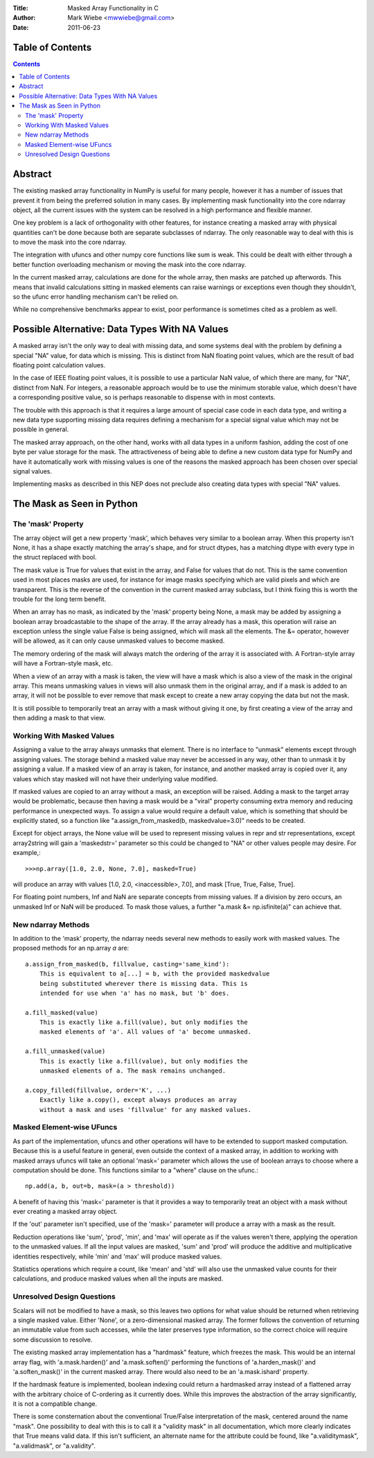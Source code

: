 :Title: Masked Array Functionality in C
:Author: Mark Wiebe <mwwiebe@gmail.com>
:Date: 2011-06-23

*****************
Table of Contents
*****************

.. contents::

********
Abstract
********

The existing masked array functionality in NumPy is useful for many
people, however it has a number of issues that prevent it from being
the preferred solution in many cases. By implementing mask functionality
into the core ndarray object, all the current issues with the system
can be resolved in a high performance and flexible manner.

One key problem is a lack of orthogonality with other features, for
instance creating a masked array with physical quantities can't be
done because both are separate subclasses of ndarray. The only reasonable
way to deal with this is to move the mask into the core ndarray.

The integration with ufuncs and other numpy core functions like sum is weak.
This could be dealt with either through a better function overloading
mechanism or moving the mask into the core ndarray.

In the current masked array, calculations are done for the whole array,
then masks are patched up afterwords. This means that invalid calculations
sitting in masked elements can raise warnings or exceptions even though they
shouldn't, so the ufunc error handling mechanism can't be relied on.

While no comprehensive benchmarks appear to exist, poor performance is
sometimes cited as a problem as well.

***********************************************
Possible Alternative: Data Types With NA Values
***********************************************

A masked array isn't the only way to deal with missing data, and
some systems deal with the problem by defining a special "NA" value,
for data which is missing. This is distinct from NaN floating point
values, which are the result of bad floating point calculation values.

In the case of IEEE floating point values, it is possible to use a
particular NaN value, of which there are many, for "NA", distinct
from NaN. For integers, a reasonable approach would be to use
the minimum storable value, which doesn't have a corresponding positive
value, so is perhaps reasonable to dispense with in most contexts.

The trouble with this approach is that it requires a large amount
of special case code in each data type, and writing a new data type
supporting missing data requires defining a mechanism for a special
signal value which may not be possible in general.

The masked array approach, on the other hand, works with all data types
in a uniform fashion, adding the cost of one byte per value storage
for the mask. The attractiveness of being able to define a new custom
data type for NumPy and have it automatically work with missing values
is one of the reasons the masked approach has been chosen over special
signal values.

Implementing masks as described in this NEP does not preclude also
creating data types with special "NA" values.

**************************
The Mask as Seen in Python
**************************

The 'mask' Property
===================

The array object will get a new property 'mask', which behaves very
similar to a boolean array. When this property isn't None, it
has a shape exactly matching the array's shape, and for struct dtypes,
has a matching dtype with every type in the struct replaced with bool.

The mask value is True for values that exist in the array, and False
for values that do not. This is the same convention used in most places
masks are used, for instance for image masks specifying which are valid
pixels and which are transparent. This is the reverse of the convention
in the current masked array subclass, but I think fixing this is worth
the trouble for the long term benefit.

When an array has no mask, as indicated by the 'mask' property being
None, a mask may be added by assigning a boolean array broadcastable
to the shape of the array. If the array already has a mask, this
operation will raise an exception unless the single value False is
being assigned, which will mask all the elements. The &= operator,
however will be allowed, as it can only cause unmasked values to become
masked.

The memory ordering of the mask will always match the ordering of
the array it is associated with. A Fortran-style array will have a
Fortran-style mask, etc.

When a view of an array with a mask is taken, the view will have a mask
which is also a view of the mask in the original array. This means unmasking
values in views will also unmask them in the original array, and if
a mask is added to an array, it will not be possible to ever remove that
mask except to create a new array copying the data but not the mask.

It is still possible to temporarily treat an array with a mask without
giving it one, by first creating a view of the array and then adding a
mask to that view.

Working With Masked Values
==========================

Assigning a value to the array always unmasks that element. There is
no interface to "unmask" elements except through assigning values.
The storage behind a masked value may never be accessed in any way,
other than to unmask it by assigning a value. If a masked view of
an array is taken, for instance, and another masked array is copied
over it, any values which stay masked will not have their underlying
value modified.

If masked values are copied to an array without a mask, an exception will
be raised. Adding a mask to the target array would be problematic, because
then having a mask would be a "viral" property consuming extra memory
and reducing performance in unexpected ways. To assign a value would require
a default value, which is something that should be explicitly stated,
so a function like "a.assign_from_masked(b, maskedvalue=3.0)" needs to
be created.

Except for object arrays, the None value will be used to represent
missing values in repr and str representations, except array2string
will gain a 'maskedstr=' parameter so this could be changed to "NA" or
other values people may desire. For example,::

    >>>np.array([1.0, 2.0, None, 7.0], masked=True)

will produce an array with values [1.0, 2.0, <inaccessible>, 7.0], and
mask [True, True, False, True].

For floating point numbers, Inf and NaN are separate concepts from
missing values. If a division by zero occurs, an unmasked Inf or NaN will
be produced. To mask those values, a further "a.mask &= np.isfinite(a)"
can achieve that.

New ndarray Methods
===================

In addition to the 'mask' property, the ndarray needs several new
methods to easily work with masked values. The proposed methods for
an np.array *a* are::

    a.assign_from_masked(b, fillvalue, casting='same_kind'):
        This is equivalent to a[...] = b, with the provided maskedvalue
        being substituted wherever there is missing data. This is
        intended for use when 'a' has no mask, but 'b' does.

    a.fill_masked(value)
        This is exactly like a.fill(value), but only modifies the
        masked elements of 'a'. All values of 'a' become unmasked.

    a.fill_unmasked(value)
        This is exactly like a.fill(value), but only modifies the
        unmasked elements of a. The mask remains unchanged.

    a.copy_filled(fillvalue, order='K', ...)
        Exactly like a.copy(), except always produces an array
        without a mask and uses 'fillvalue' for any masked values.

Masked Element-wise UFuncs
==========================

As part of the implementation, ufuncs and other operations will
have to be extended to support masked computation. Because this
is a useful feature in general, even outside the context of
a masked array, in addition to working with masked arrays ufuncs
will take an optional 'mask=' parameter which allows the use
of boolean arrays to choose where a computation should be done.
This functions similar to a "where" clause on the ufunc.::

    np.add(a, b, out=b, mask=(a > threshold))

A benefit of having this 'mask=' parameter is that it provides a way
to temporarily treat an object with a mask without ever creating a
masked array object.

If the 'out' parameter isn't specified, use of the 'mask=' parameter
will produce a array with a mask as the result.

Reduction operations like 'sum', 'prod', 'min', and 'max' will operate as
if the values weren't there, applying the operation to the unmasked
values. If all the input values are masked, 'sum' and 'prod' will produce
the additive and multiplicative identities respectively, while 'min'
and 'max' will produce masked values.

Statistics operations which require a count, like 'mean' and 'std' will
also use the unmasked value counts for their calculations, and produce
masked values when all the inputs are masked.

Unresolved Design Questions
===========================

Scalars will not be modified to have a mask, so this leaves two options
for what value should be returned when retrieving a single masked value.
Either 'None', or a zero-dimensional masked array. The former follows
the convention of returning an immutable value from such accesses,
while the later preserves type information, so the correct choice
will require some discussion to resolve.

The existing masked array implementation has a "hardmask" feature,
which freezes the mask.  This would be an internal
array flag, with 'a.mask.harden()' and 'a.mask.soften()' performing the
functions of 'a.harden_mask()' and 'a.soften_mask()' in the current masked
array. There would also need to be an 'a.mask.ishard' property.

If the hardmask feature is implemented, boolean indexing could
return a hardmasked array instead of a flattened array with the
arbitrary choice of C-ordering as it currently does. While this
improves the abstraction of the array significantly, it is not
a compatible change.

There is some consternation about the conventional True/False
interpretation of the mask, centered around the name "mask". One
possibility to deal with this is to call it a "validity mask" in
all documentation, which more clearly indicates that True means
valid data. If this isn't sufficient, an alternate name for the
attribute could be found, like "a.validitymask", "a.validmask",
or "a.validity".
